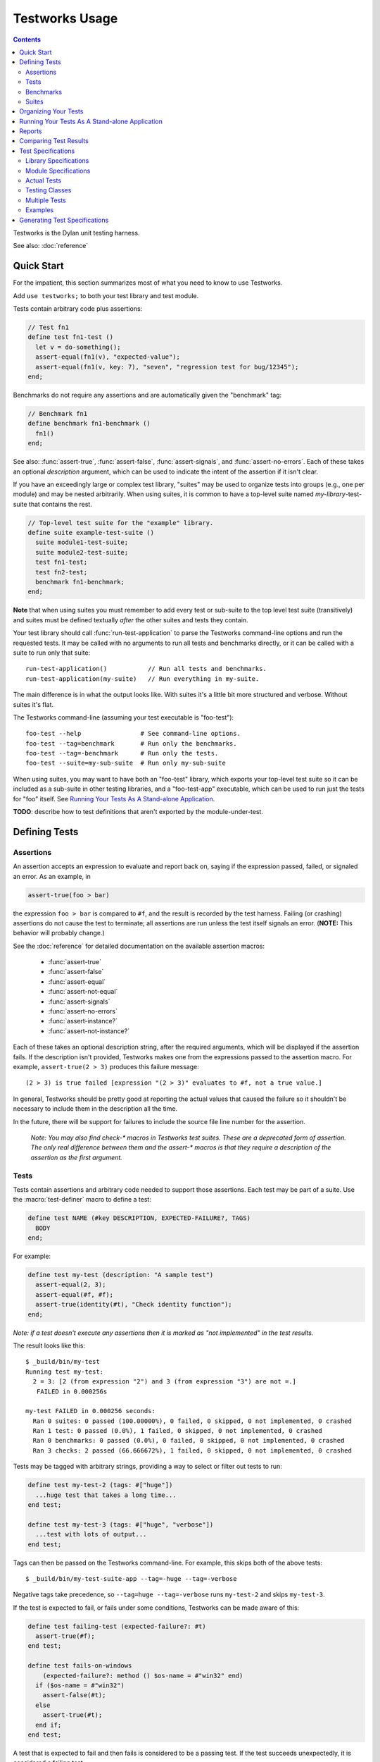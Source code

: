 Testworks Usage
***************

.. current-library:: testworks
.. current-module:: testworks

.. contents::  Contents
   :local:

.. 1  Quick Start
   2  Defining Tests
     2.1  Assertions
     2.2  Tests
     2.3  Benchmarks
     2.4  Suites
   3  Organizing Your Test Suites
   4  Running Your Tests As A Stand-alone Application
   5  Reports
   6  Comparing Test Results
   7  Test Specifications
   8  Generating Test Specifications

Testworks is the Dylan unit testing harness.

See also: :doc:`reference`

Quick Start
===========

For the impatient, this section summarizes most of what you need to
know to use Testworks.

Add ``use testworks;`` to both your test library and test module.

Tests contain arbitrary code plus assertions:

.. code-block:: dylan

   // Test fn1
   define test fn1-test ()
     let v = do-something();
     assert-equal(fn1(v), "expected-value");
     assert-equal(fn1(v, key: 7), "seven", "regression test for bug/12345");
   end;

Benchmarks do not require any assertions and are automatically given
the "benchmark" tag:

.. code-block:: dylan

   // Benchmark fn1
   define benchmark fn1-benchmark ()
     fn1()
   end;

See also: :func:`assert-true`, :func:`assert-false`,
:func:`assert-signals`, and :func:`assert-no-errors`.  Each of these
takes an optional *description* argument, which can be used to
indicate the intent of the assertion if it isn't clear.

If you have an exceedingly large or complex test library, "suites" may
be used to organize tests into groups (e.g., one per module) and may
be nested arbitrarily.  When using suites, it is common to have a
top-level suite named *my-library*-test-suite that contains the
rest.

.. code-block:: dylan

   // Top-level test suite for the "example" library.
   define suite example-test-suite ()
     suite module1-test-suite;
     suite module2-test-suite;
     test fn1-test;
     test fn2-test;
     benchmark fn1-benchmark;
   end;

**Note** that when using suites you must remember to add every test or
sub-suite to the top level test suite (transitively) and suites must
be defined textually *after* the other suites and tests they contain.

Your test library should call :func:`run-test-application` to parse
the Testworks command-line options and run the requested tests.  It
may be called with no arguments to run all tests and benchmarks
directly, or it can be called with a suite to run only that suite::

  run-test-application()           // Run all tests and benchmarks.
  run-test-application(my-suite)   // Run everything in my-suite.

The main difference is in what the output looks like. With suites it's
a little bit more structured and verbose. Without suites it's flat.

The Testworks command-line (assuming your test executable is
"foo-test")::

  foo-test --help                # See command-line options.
  foo-test --tag=benchmark       # Run only the benchmarks.
  foo-test --tag=-benchmark      # Run only the tests.
  foo-test --suite=my-sub-suite  # Run only my-sub-suite

When using suites, you may want to have both an "foo-test" library,
which exports your top-level test suite so it can be included as a
sub-suite in other testing libraries, and a "foo-test-app" executable,
which can be used to run just the tests for "foo" itself.  See
`Running Your Tests As A Stand-alone Application`_.

**TODO**: describe how to test definitions that aren't exported by the module-under-test.


Defining Tests
==============

Assertions
----------

An assertion accepts an expression to evaluate and report back on,
saying if the expression passed, failed, or signaled an
error.  As an example, in

.. code-block:: dylan

    assert-true(foo > bar)

the expression ``foo > bar`` is compared to ``#f``, and the result is
recorded by the test harness.  Failing (or crashing) assertions do not
cause the test to terminate; all assertions are run unless the test
itself signals an error. (**NOTE:** This behavior will probably change.)

See the :doc:`reference` for detailed documentation on the available
assertion macros:

  * :func:`assert-true`
  * :func:`assert-false`
  * :func:`assert-equal`
  * :func:`assert-not-equal`
  * :func:`assert-signals`
  * :func:`assert-no-errors`
  * :func:`assert-instance?`
  * :func:`assert-not-instance?`

Each of these takes an optional description string, after the required
arguments, which will be displayed if the assertion fails.  If the
description isn't provided, Testworks makes one from the expressions
passed to the assertion macro. For example, ``assert-true(2 > 3)``
produces this failure message::

  (2 > 3) is true failed [expression "(2 > 3)" evaluates to #f, not a true value.]

In general, Testworks should be pretty good at reporting the actual
values that caused the failure so it shouldn't be necessary to include
them in the description all the time.

In the future, there will be support for failures to include the
source file line number for the assertion.

  *Note: You may also find check-\* macros in Testworks test suites.
  These are a deprecated form of assertion.  The only real difference
  between them and the assert-\* macros is that they require a
  description of the assertion as the first argument.*


Tests
-----

Tests contain assertions and arbitrary code needed to support those
assertions. Each test may be part of a suite.  Use the
:macro:`test-definer` macro to define a test:

.. code-block:: dylan

    define test NAME (#key DESCRIPTION, EXPECTED-FAILURE?, TAGS)
      BODY
    end;

For example:

.. code-block:: dylan

    define test my-test (description: "A sample test")
      assert-equal(2, 3);
      assert-equal(#f, #f);
      assert-true(identity(#t), "Check identity function");
    end;

*Note: if a test doesn't execute any assertions then it is marked as
"not implemented" in the test results.*

The result looks like this::

    $ _build/bin/my-test 
    Running test my-test:
      2 = 3: [2 (from expression "2") and 3 (from expression "3") are not =.]
       FAILED in 0.000256s

    my-test FAILED in 0.000256 seconds:
      Ran 0 suites: 0 passed (100.00000%), 0 failed, 0 skipped, 0 not implemented, 0 crashed
      Ran 1 test: 0 passed (0.0%), 1 failed, 0 skipped, 0 not implemented, 0 crashed
      Ran 0 benchmarks: 0 passed (0.0%), 0 failed, 0 skipped, 0 not implemented, 0 crashed
      Ran 3 checks: 2 passed (66.666672%), 1 failed, 0 skipped, 0 not implemented, 0 crashed

Tests may be tagged with arbitrary strings, providing a way to select
or filter out tests to run:

.. code-block:: dylan

    define test my-test-2 (tags: #["huge"])
      ...huge test that takes a long time...
    end test;

    define test my-test-3 (tags: #["huge", "verbose"])
      ...test with lots of output...
    end test;

Tags can then be passed on the Testworks command-line.  For example,
this skips both of the above tests::

    $ _build/bin/my-test-suite-app --tag=-huge --tag=-verbose

Negative tags take precedence, so ``--tag=huge --tag=-verbose`` runs
``my-test-2`` and skips ``my-test-3``.

If the test is expected to fail, or fails under some conditions, Testworks
can be made aware of this:

.. code-block:: dylan

    define test failing-test (expected-failure?: #t)
      assert-true(#f);
    end test;

    define test fails-on-windows
        (expected-failure?: method () $os-name = #"win32" end)
      if ($os-name = #"win32")
        assert-false(#t);
      else
        assert-true(#t);
      end if;
    end test;

A test that is expected to fail and then fails is considered to be a
passing test. If the test succeeds unexpectedly, it is considered a
failing test.

Test setup and teardown is accomplished with normal Dylan code using
``block () ... cleanup ... end;``...

.. code-block:: dylan

   define test foo ()
     block ()
       do-setup-stuff();
       assert-equal(...);
       assert-equal(...);
     cleanup
       do-teardown-stuff()
     end
   end;

Benchmarks
----------

Benchmarks are like tests except for:

* They do not require any assertions. (They pass unless they signal an error.)
* They are automatically assigned the "benchmark" tag.

The :macro:`benchmark-definer` macro is like :macro:`test-definer`:

.. code-block:: dylan

   define benchmark my-benchmark ()
     ...body...
   end;

Benchmarks may be added to suites:

.. code-block:: dylan

   define suite my-benchmarks-suite ()
     benchmark my-benchmark;
   end;

Benchmarks and tests may be combined in the same suite.  If you do
that, tags may be used to run only the benchmarks (with
``--tag=benchmark``) or only the tests (with ``--tag=-benchmark``).
If you are using suites anyway, you may wish to put benchmarks into a
suite of their own.  Example:

.. code-block:: dylan

   define suite strings-tests () ...only tests... end;
   define suite strings-benchmarks () ...only benchmarks... end;
   define suite strings-test-suite ()
     suite strings-tests;
     suite strings-benchmarks;
   end;


Suites
------

Suites are an optional feature that may be used to organize your tests
into a hierarchy.  Suites contain tests, benchmarks, and other
suites. A suite is defined with the :macro:`suite-definer` macro.  The
format is:

.. code-block:: dylan

    define suite NAME (#key description, setup-function, cleanup-function)
        test TEST-NAME;
        benchmark BENCHMARK-NAME;
        suite SUITE-NAME;
    end;

For example:

.. code-block:: dylan

    define suite first-suite (description: "my first suite")
      test my-test;
      test example-test;
      test my-test-2;
      benchmark my-benchmark;
    end;
    define suite second-suite ()
      suite first-suite;
      test my-test;
    end;

**TODO**: how is the description used?

Suites can specify setup and cleanup functions via the keyword
arguments ``setup-function`` and ``cleanup-function``. These can be
used for things like establishing database connections, initializing
sockets and so on.

A simple example of doing this can be seen in the http-server test
suite:

.. code-block:: dylan

    define suite http-test-suite (setup-function: start-sockets)
      suite http-server-test-suite;
      suite http-client-test-suite;
    end;

Suites can be run via :func:`run-test-application`.  It should be
called as the main function in an executable and will parse
command-line args, execute tests and benchmarks, and generate reports.
See the next section for details.


Organizing Your Tests
=====================

If you don't use suites, the only organization you need is to name
your tests and benchmarks uniquely, and you can safely skip the rest
of this section.  If you do use suites, read on....

Tests are used to combine related assertions into a unit, and suites
further organize related tests and benchmarks.  Suites may also
contain other suites.

It is common for the test suite for library xxx to export a single
test suite named xxx-test-suite, which is further subdivided into
sub-suites, tests, and benchmarks as appropriate for that library.
Some suites may be exported so that they can be included as a
component suite in combined test suites that cover multiple related
libraries.

**Note:** It is an error for a test to be included in a suite multiple times,
even transitively. Doing so would result in a misleading pass/fail ratio, and
it is more likely to be a mistake than to be intentional.

The overall structure of a test library that is intended to be
included in a combined test library may look something like this:

.. code-block:: dylan

    // --- library.dylan ---
    define library xxx-tests
      use common-dylan;
      use testworks;
      use xxx;                 // the library you are testing
      export xxx-tests;        // so other test libs can include it
    end;

    define module xxx-tests
      use common-dylan;
      use testworks;
      use xxx;                 // the module you are testing
      export xxx-test-suite;   // so other suites can include it
    end;

    // --- main.dylan ---
    define suite xxx-test-suite ()
      test my-awesome-test;
      benchmark my-awesome-benchmark;
      suite my-awesome-other-suite;
      ...
    end;

    define test my-awesome-test ()
      assert-true(...);
      assert-equal(...);
      ...
    end;

    define benchmark my-awesome-benchmark ()
      awesomely-slow-function();
    end;


Running Your Tests As A Stand-alone Application
===============================================

If you don't need to export any suites so they can be included in a
higher-level combined test suite library (i.e., if you're happy
running your test suite library as an executable) then you can simply
call ``run-test-application`` to parse the standard testworks
command-line options and run the specified tests::

  run-test-application();          // if not using suites
  run-test-application(my-suite);  // if using suites

and you can skip the rest of this section.

If you need to export a suite for use by another library, then you
must also define a separate executable library, traditionally named
"xxx-test-suite-app", which calls
``run-test-application(xxx-test-suite)``.

Here's an example of such an application library:

1. The file ``library.dylan`` which must use at least the library that
exports the test suite, and ``testworks``:

.. code-block:: dylan

    Module:    dylan-user
    Synopsis:  An application library for xxx-test-suite

    define library xxx-test-suite-app
      use xxx-test-suite;
      use testworks;
    end;

    define module xxx-test-suite-app
      use xxx-test-suite;
      use testworks;
    end;

2. The file ``xxx-test-suite-app.dylan`` which simply contains a call
to the method :func:`run-test-application` with the suite-name as an
argument:

.. code-block:: dylan

    Module: xxx-test-suite-app

    run-test-application(xxx-test-suite);

3. The file ``xxx-test-suite-app.lid`` which specifies the names of
the source files:

.. code-block:: dylan

    Library: xxx-test-suite-app
    Target-type: executable
    Files: library.dylan
           xxx-test-suite-app.dylan

Once a library has been defined in this fashion it can be compiled
into an executable with ``dylan-compiler -build
xxx-test-suite-app.lid`` and run with ``xxx-test-suite-app --help``.


Reports
=======

Testworks provides the user with multiple report functions:

Summary (the default)
  Prints out only a summary of how many assertions, tests and suites
  were executed, passed, failed or crashed.
Failures
  Prints out only the list of failures and a summary.
XML
  Outputs XML that directly matches the suite/test/assertion tree
  structure, with full detail.
Surefire
  Outputs XML is Surefire format.  This elides information about
  specific assertions.  This format is supported by various tools
  such as Jenkins.
None
  Prints nothing at all.

Use the ``--report-file`` option to redirect the report to a file.


Comparing Test Results
======================

*** To be filled in ***


Test Specifications
===================

Test specifications are written using the ``testworks-specs`` library
along side the usual ``testworks`` library.

While tests are normally structured as a hierarchy of test suites
containing tests, specifications follow a structure more like Dylan
code:

* Library specifications.
* Module specifications.
* Class, function, constant, variable and macro specifications.

Library and module specifications are typically placed in a file
named ``specification.dylan`` which is listed last in the associated
LID file.

These specifications consist of two sorts of checks:

* An automated validation that the interface in the specification
  matches what the library actually provides.
* The usual tests, provided by the programmer.

Library Specifications
----------------------

A library specification lists the modules that the library contains
as well as additional tests and suites which should be run when the
library specification is checked.

.. code-block:: dylan

   define library-spec io ()
     module streams;
     module pprint;

     suite format-test-suite;
   end library-spec io;

Due to implementation issues, the *library-spec* must be parsed by the
Dylan compiler **after** the module specifications that are listed as
well as after any of the additional suites or tests.

Module Specifications
---------------------

A module specification lists the bindings that are exported by the
module. These bindings are expressed in a format similar to the usual
definitions.

A simple module specification might look like:

.. code-block:: dylan

   define module-spec pprint ()
     variable *print-miser-width*   :: false-or(<integer>);
     variable *default-line-length* :: <integer>;

     sealed instantiable class <pretty-stream> (<stream>);

     function pprint-logical-block (<stream>) => ();
     function pprint-newline (one-of(#"linear", #"fill", #"miser", #"mandatory"), <stream>) => ();
     function pprint-indent (one-of(#"block", #"current"), <integer>, <stream>) => ();
     function pprint-tab (one-of(#"line", #"line-relative", #"section", #"section-relative"), <integer>, <integer>, <stream>) => ();

     macro-test printing-logical-block-test;
   end module-spec pprint;

   define module-spec print ()
     ...
     open generic-function print-object (<object>, <stream>) => ();
     ...
   end module-spec print;

There are a couple of things to note here:

* Macros are mentioned as ``macro-test`` and their test names have ``-test``
  appended to the macro name already.
* Generic functions are listed as ``generic-function``.
* Generic functions, regular functions and classes can have adjectives listed.

Actual Tests
------------

Once your library and module specifications have been written, you can provide
actual test implementations for each of your specified bindings. In fact, you
must provide at least an empty test for each binding listed in your module
specifications.

These are done using the ``class-test``, ``function-test``, ``variable-test``,
``constant-test`` and ``macro-test`` definer macros.

These all follow the same pattern, demonstrated here for a function test:

.. code-block:: dylan

   define pprint function-test pprint-newline ()
     //---*** Fill this in...
   end function-test pprint-newline;

You can see that the *module name* is given as an adjective between ``define``
and ``function-test``.

Within the test implementation, you can use all of the usual ``testworks``
checks and assertions. Unlike tests defined via ``define test``, tests
defined using ``testworks-specs`` default to not failing when they are
not yet implemented.

Testing Classes
---------------

When testing classes, there are a couple of additional things to be aware
of. If your class is ``instantiable``, as indicated by using the adjective
``instantiable`` on your class binding in the module specification, then
``testworks-specs`` will attempt to instantiate your class to be sure that
it can do so without errors. If your class requires parameters or anything
special, then you will need to provide a specialization of the generic function
``make-test-instance``:

.. code-block:: dylan

   define sideways method make-test-instance
       (class == <machine-word>)
    => (instance :: <machine-word>)
     make(<machine-word>, value: 1729)
   end method make-test-instance;

Additionally, you may optionally provide a specialization of the generic
function ``class-test-function`` which will be automatically run by
``testworks-specs`` and should return a function which will then be run
by ``testworks-specs`` to perform additional tests for the class. An example
of this can be found in ``sources/dylan/tests/numbers.dylan``.

Multiple Tests
--------------

In many situations, multiple tests for a single binding are required. The way
that this should be done using ``testworks-specs`` is currently evolving.

*** To be filled in ***

Examples
--------

There are many examples of tests using ``testworks-specs`` in the Open Dylan
code base:

* ``sources/common-dylan/tests/``
* ``sources/duim/tests/``
* ``sources/dylan/tests/``
* ``sources/io/tests/``
* ``sources/lib/jam/tests/``
* ``sources/lib/llvm/tests/``
* ``sources/system/tests/``

Generating Test Specifications
==============================

*** To be filled in ***

